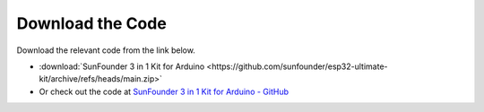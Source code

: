 Download the Code
========================

Download the relevant code from the link below.

* :download:`SunFounder 3 in 1 Kit for Arduino <https://github.com/sunfounder/esp32-ultimate-kit/archive/refs/heads/main.zip>`

* Or check out the code at `SunFounder 3 in 1 Kit for Arduino - GitHub <https://github.com/sunfounder/esp32-ultimate-kit>`_

